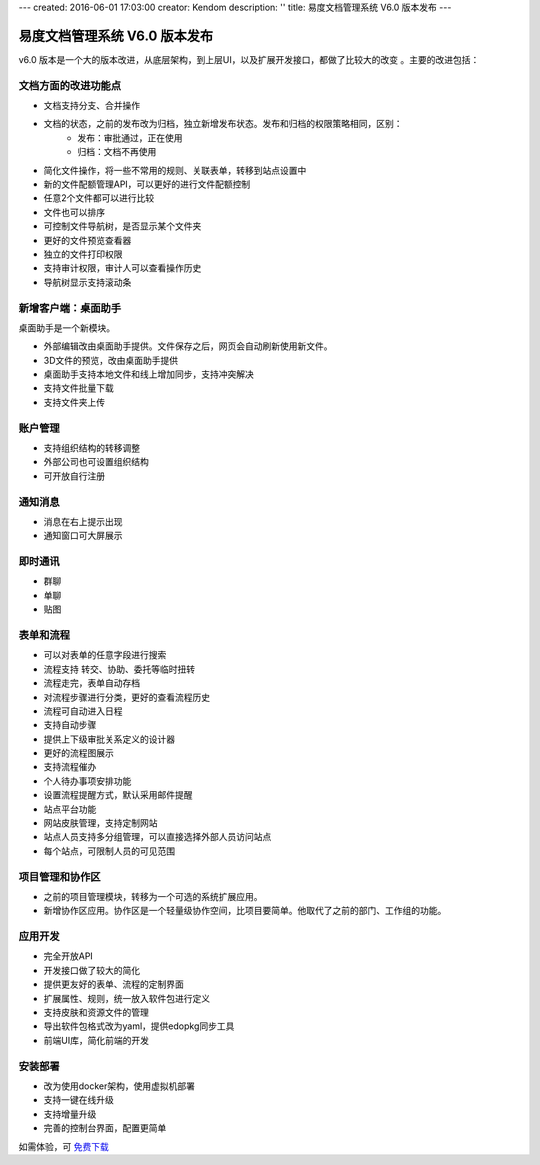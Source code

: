 ---
created: 2016-06-01 17:03:00
creator: Kendom
description: ''
title: 易度文档管理系统 V6.0 版本发布
---


====================================
易度文档管理系统 V6.0 版本发布
====================================


v6.0 版本是一个大的版本改进，从底层架构，到上层UI，以及扩展开发接口，都做了比较大的改变 。主要的改进包括：

文档方面的改进功能点
============================
* 文档支持分支、合并操作
* 文档的状态，之前的发布改为归档，独立新增发布状态。发布和归档的权限策略相同，区别：
   * 发布：审批通过，正在使用
   * 归档：文档不再使用
* 简化文件操作，将一些不常用的规则、关联表单，转移到站点设置中
* 新的文件配额管理API，可以更好的进行文件配额控制
* 任意2个文件都可以进行比较
* 文件也可以排序
* 可控制文件导航树，是否显示某个文件夹
* 更好的文件预览查看器
* 独立的文件打印权限
* 支持审计权限，审计人可以查看操作历史
* 导航树显示支持滚动条

新增客户端：桌面助手
============================
桌面助手是一个新模块。

* 外部编辑改由桌面助手提供。文件保存之后，网页会自动刷新使用新文件。
* 3D文件的预览，改由桌面助手提供
* 桌面助手支持本地文件和线上增加同步，支持冲突解决
* 支持文件批量下载
* 支持文件夹上传

账户管理
==================
* 支持组织结构的转移调整
* 外部公司也可设置组织结构
* 可开放自行注册

通知消息
================
* 消息在右上提示出现
* 通知窗口可大屏展示

即时通讯
================
* 群聊
* 单聊
* 贴图

表单和流程
===================
* 可以对表单的任意字段进行搜索
* 流程支持 转交、协助、委托等临时扭转
* 流程走完，表单自动存档
* 对流程步骤进行分类，更好的查看流程历史
* 流程可自动进入日程
* 支持自动步骤
* 提供上下级审批关系定义的设计器
* 更好的流程图展示
* 支持流程催办
* 个人待办事项安排功能
* 设置流程提醒方式，默认采用邮件提醒
* 站点平台功能
* 网站皮肤管理，支持定制网站
* 站点人员支持多分组管理，可以直接选择外部人员访问站点
* 每个站点，可限制人员的可见范围

项目管理和协作区
=====================
* 之前的项目管理模块，转移为一个可选的系统扩展应用。
* 新增协作区应用。协作区是一个轻量级协作空间，比项目要简单。他取代了之前的部门、工作组的功能。

应用开发
==================
* 完全开放API
* 开发接口做了较大的简化
* 提供更友好的表单、流程的定制界面
* 扩展属性、规则，统一放入软件包进行定义
* 支持皮肤和资源文件的管理
* 导出软件包格式改为yaml，提供edopkg同步工具
* 前端UI库，简化前端的开发

安装部署
========================
* 改为使用docker架构，使用虚拟机部署
* 支持一键在线升级
* 支持增量升级
* 完善的控制台界面，配置更简单

如需体验，可
`免费下载 <http://www.edodocs.com/download.rst>`_

